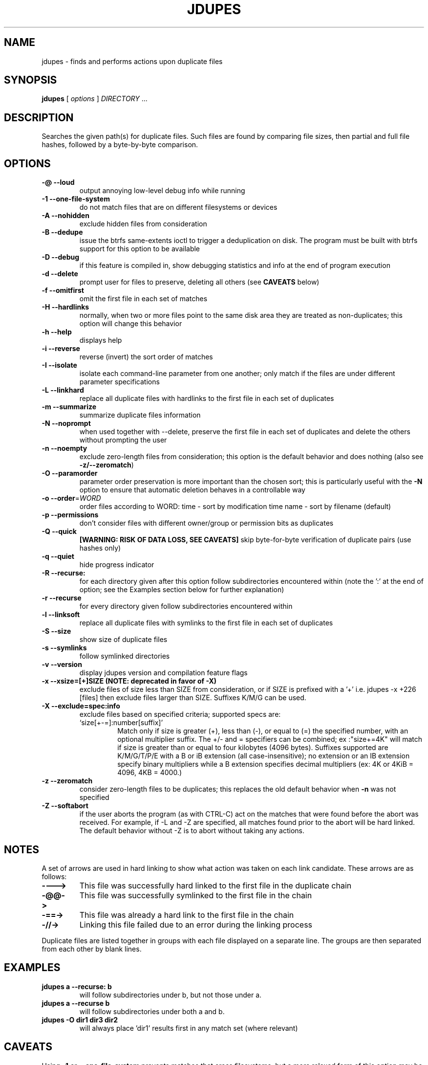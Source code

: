 .TH JDUPES 1
.\" NAME should be all caps, SECTION should be 1-8, maybe w/ subsection
.\" other parms are allowed: see man(7), man(1)
.SH NAME
jdupes \- finds and performs actions upon duplicate files
.SH SYNOPSIS
.B jdupes
[
.I options
]
.I DIRECTORY
\|.\|.\|.

.SH "DESCRIPTION"
Searches the given path(s) for duplicate files. Such files are found by
comparing file sizes, then partial and full file hashes, followed by a
byte-by-byte comparison.

.SH OPTIONS
.TP
.B -@ --loud
output annoying low-level debug info while running
.TP
.B -1 --one-file-system
do not match files that are on different filesystems or devices
.TP
.B -A --nohidden
exclude hidden files from consideration
.TP
.B -B --dedupe
issue the btrfs same-extents ioctl to trigger a deduplication on
disk. The program must be built with btrfs support for this option
to be available
.TP
.B -D --debug
if this feature is compiled in, show debugging statistics and info
at the end of program execution
.TP
.B -d --delete
prompt user for files to preserve, deleting all others (see
.B CAVEATS
below)
.TP
.B -f --omitfirst
omit the first file in each set of matches
.TP
.B -H --hardlinks
normally, when two or more files point to the same disk area they are
treated as non-duplicates; this option will change this behavior
.TP
.B -h --help
displays help
.TP
.B -i --reverse
reverse (invert) the sort order of matches
.TP
.B -I --isolate
isolate each command-line parameter from one another; only match if the
files are under different parameter specifications
.TP
.B -L --linkhard
replace all duplicate files with hardlinks to the first file in each set
of duplicates
.TP
.B -m --summarize
summarize duplicate files information
.TP
.B -N --noprompt
when used together with \-\-delete, preserve the first file in each set of
duplicates and delete the others without prompting the user
.TP
.B -n --noempty
exclude zero-length files from consideration; this option is the default
behavior and does nothing (also see \fB\-z/--zeromatch\fP)
.TP
.B -O --paramorder
parameter order preservation is more important than the chosen sort; this
is particularly useful with the \fB\-N\fP option to ensure that automatic
deletion behaves in a controllable way
.TP
.B -o --order\fR=\fIWORD\fR
order files according to WORD:
time - sort by modification time
name - sort by filename (default)
.TP
.B -p --permissions
don't consider files with different owner/group or permission bits as
duplicates
.TP
.B -Q --quick
.B [WARNING: RISK OF DATA LOSS, SEE CAVEATS]
skip byte-for-byte verification of duplicate pairs (use hashes only)
.TP
.B -q --quiet
hide progress indicator
.TP
.B -R --recurse:
for each directory given after this option follow subdirectories
encountered within (note the ':' at the end of option; see the
Examples section below for further explanation)
.TP
.B -r --recurse
for every directory given follow subdirectories encountered within
.TP
.B -l --linksoft
replace all duplicate files with symlinks to the first file in each set
of duplicates
.TP
.B -S --size
show size of duplicate files
.TP
.B -s --symlinks
follow symlinked directories
.TP
.B -v --version
display jdupes version and compilation feature flags
.TP
.B -x --xsize=[+]SIZE (NOTE: deprecated in favor of \-X)
exclude files of size less than SIZE from consideration, or if SIZE is
prefixed with a '+' i.e.
jdupes -x +226 [files]
then exclude files larger than SIZE. Suffixes K/M/G can be used.
.TP
.B -X --exclude=spec:info
exclude files based on specified criteria; supported specs are:
.RS
.IP `size[+-=]:number[suffix]'
Match only if size is greater (+), less than (-), or equal to (=) the
specified number, with an optional multiplier suffix. The +/- and =
specifiers can be combined; ex :"size+=4K" will match if size is greater
than or equal to four kilobytes (4096 bytes). Suffixes supported are
K/M/G/T/P/E with a B or iB extension (all case-insensitive); no extension
or an IB extension specify binary multipliers while a B extension
specifies decimal multipliers (ex: 4K or 4KiB = 4096, 4KB = 4000.)
.RE
.TP
.B -z --zeromatch
consider zero-length files to be duplicates; this replaces the old
default behavior when \fB\-n\fP was not specified
.TP
.B -Z --softabort
if the user aborts the program (as with CTRL-C) act on the matches that
were found before the abort was received. For example, if -L and -Z are
specified, all matches found prior to the abort will be hard linked. The
default behavior without -Z is to abort without taking any actions.

.SH NOTES
A set of arrows are used in hard linking to show what action was taken on
each link candidate. These arrows are as follows:

.TP
.B ---->
This file was successfully hard linked to the first file in the duplicate
chain
.TP
.B -@@->
This file was successfully symlinked to the first file in the chain
.TP
.B -==->
This file was already a hard link to the first file in the chain
.TP
.B -//->
Linking this file failed due to an error during the linking process

.PP
Duplicate files are listed together in groups with each file displayed on a
separate line. The groups are then separated from each other by blank lines.

.SH EXAMPLES
.TP
.B jdupes a --recurse: b
will follow subdirectories under b, but not those under a.
.TP
.B jdupes a --recurse b
will follow subdirectories under both a and b.
.TP
.B jdupes -O dir1 dir3 dir2
will always place 'dir1' results first in any match set (where relevant)

.SH CAVEATS

Using
.B \-1
or
.BR \-\-one\-file\-system
prevents matches that cross filesystems, but a more relaxed form of this
option may be added that allows cross-matching for all filesystems that
each parameter is present on.

When using
.B \-d
or
.BR \-\-delete ,
care should be taken to insure against accidental data loss.

.B \-Z
or
.BR \-\-softabort
used to be --hardabort in jdupes prior to v1.5 and had the opposite behavior.
Defaulting to taking action on abort is probably not what most users would
expect. The decision to invert rather than reassign to a different switch
was made because this feature was still fairly new at the time of the change.

The
.B \-O
or
.BR \-\-paramorder
option allows the user greater control over what appears in the first
position of a match set, specifically for keeping the \fB\-N\fP option
from deleting all but one file in a set in a seemingly random way. All
directories specified on the command line will be used as the sorting
order of result sets first, followed by the sorting algorithm set by
the \fB\-o\fP or \fB\-\-order\fP option. This means that the order of
all match pairs for a single directory specification will retain the
old sorting behavior even if this option is specified.

When used together with options
.B \-s
or
.BR \-\-symlink ,
a user could accidentally preserve a symlink while deleting the file it
points to.

Furthermore, when specifying a particular directory more than once, all
files within that directory will be listed as their own duplicates,
leading to data loss should a user preserve a file without its "duplicate"
(the file itself!).

The
.B \-Q
or
.BR \-\-quick
option only reads each file once, hashes it, and performs comparisons
based solely on the hashes. There is a small but significant risk of a
hash collision which is the purpose of the failsafe byte-for-byte
comparison that this option explicitly bypasses. Do not use it on ANY data
set for which any amount of data loss is unacceptable. This option is not
included in the help text for the program due to its risky nature.
.B You have been warned!

.SH REPORTING BUGS
Send all bug reports to jody@jodybruchon.com or use the Issue tracker at
http://github.com/jbruchon/jdupes/issues

.SH AUTHOR
jdupes is a fork of 'fdupes' which is maintained by and contains
extra code copyrighted by Jody Bruchon <jody@jodybruchon.com>

jdupes was once called 'fdupes-jody' but the name was changed at the
request of Adrian Lopez to avoid confusion between the two programs.

Based on 'fdupes' created by Adrian Lopez <adrian2@caribe.net>

